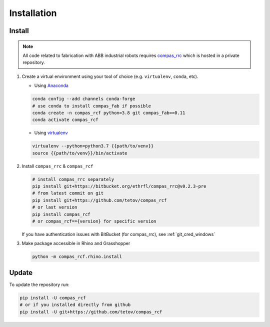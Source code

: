 *****************************************************************************
Installation
*****************************************************************************

Install
=======

.. note::
    All code related to fabrication with ABB industrial robots requires
    `compas_rrc <https://bitbucket.org/ethrfl/compas_rrc/>`__ which is hosted in a private repository.

#.  Create a virtual environment using your tool of choice
    (e.g. ``virtualenv``, ``conda``, etc).

    -  Using `Anaconda <https://www.anaconda.com/>`__

    .. code:: bash

       conda config --add channels conda-forge
       # use conda to install compas_fab if possible
       conda create -n compas_rcf python=3.8 git compas_fab==0.11
       conda activate compas_rcf

    -  Using `virtualenv <https://github.com/pypa/virtualenv>`__

    .. code:: bash

       virtualenv --python=python3.7 {{path/to/venv}}
       source {{path/to/venv}}/bin/activate

#.  Install ``compas_rrc`` & ``compas_rcf``

    .. code:: bash

       # install compas_rrc separately
       pip install git+https://bitbucket.org/ethrfl/compas_rrc@v0.2.3-pre
       # from latest commit on git
       pip install git+https://github.com/tetov/compas_rcf
       # or last version
       pip install compas_rcf
       # or compas_rcf=={version} for specific version

    If you have authentication issues with BitBucket (for compas_rrc), see :ref:`git_cred_windows`

#.  Make package accessible in Rhino and Grasshopper

    .. code:: bash

       python -m compas_rcf.rhino.install

Update
======

To update the repository run:

.. code:: bash

   pip install -U compas_rcf
   # or if you installed directly from github
   pip install -U git+https://github.com/tetov/compas_rcf
